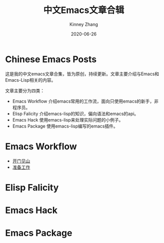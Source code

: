 #+TITLE: 中文Emacs文章合辑
#+DATE: 2020-06-26
#+AUTHOR: Kinney Zhang

* Chinese Emacs Posts
  这是我的中文emacs文章合集，皆为原创，持续更新。文章主要介绍与Emacs和Emacs-Lisp相关的内容。

  文章主要分为四类：
  * Emacs Workflow 介绍emacs常用的工作流，面向只使用emacs的新手，非程序员。
  * Elisp Falicity 介绍emacs-lisp的知识，偏向语法和emacs的api。
  * Emacs Hack 使用emacs-lisp来处理实际问题的小例子。
  * Emacs Package 使用emacs-lisp编写的emacs插件。

* Emacs Workflow
  * [[./emacs-workflow/get-started.org][开门见山]]
  * [[./emacs-workflow/preparatory-work.org][准备工作]]

* Elisp Falicity

* Emacs Hack

* Emacs Package
